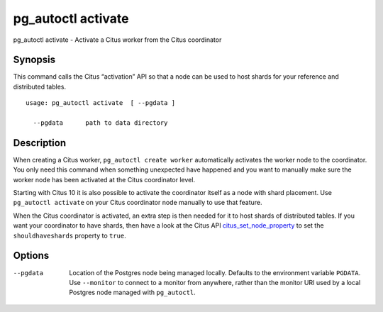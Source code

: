 .. _pg_autoctl_activate:

pg_autoctl activate
===================

pg_autoctl activate - Activate a Citus worker from the Citus coordinator

Synopsis
--------

This command calls the Citus “activation” API so that a node can be used to
host shards for your reference and distributed tables.

::

  usage: pg_autoctl activate  [ --pgdata ]

    --pgdata      path to data directory

Description
-----------

When creating a Citus worker, ``pg_autoctl create worker`` automatically
activates the worker node to the coordinator. You only need this command
when something unexpected have happened and you want to manually make sure
the worker node has been activated at the Citus coordinator level.

Starting with Citus 10 it is also possible to activate the coordinator
itself as a node with shard placement. Use ``pg_autoctl activate`` on your
Citus coordinator node manually to use that feature.

When the Citus coordinator is activated, an extra step is then needed for it
to host shards of distributed tables. If you want your coordinator to have
shards, then have a look at the Citus API citus_set_node_property_ to set
the ``shouldhaveshards`` property to ``true``.

.. _citus_set_node_property:
  http://docs.citusdata.com/en/v10.0/develop/api_udf.html#citus-set-node-property

Options
-------

--pgdata

  Location of the Postgres node being managed locally. Defaults to the
  environment variable ``PGDATA``. Use ``--monitor`` to connect to a monitor
  from anywhere, rather than the monitor URI used by a local Postgres node
  managed with ``pg_autoctl``.
